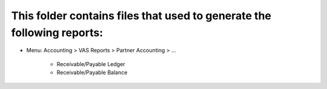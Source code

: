 This folder contains files that used to generate the following reports:
===============================================================

* Menu: Accounting > VAS Reports > Partner Accounting > ...

	* Receivable/Payable Ledger

	* Receivable/Payable Balance
